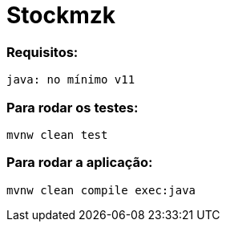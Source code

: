 = Stockmzk

### Requisitos:
```
java: no mínimo v11
```

### Para rodar os testes:
```
mvnw clean test
```

### Para rodar a aplicação:
```
mvnw clean compile exec:java
```

